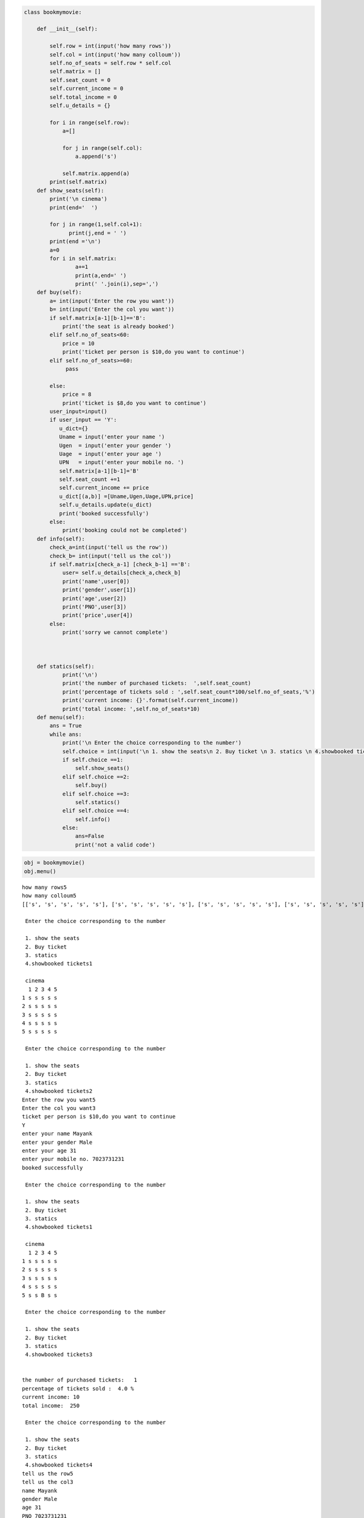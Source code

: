 .. code:: ipython3

    class bookmymovie:
        
        def __init__(self):
            
            self.row = int(input('how many rows'))
            self.col = int(input('how many colloum'))
            self.no_of_seats = self.row * self.col
            self.matrix = []
            self.seat_count = 0
            self.current_income = 0
            self.total_income = 0
            self.u_details = {}
            
            for i in range(self.row):
                a=[]
                
                for j in range(self.col):
                    a.append('s')
                    
                self.matrix.append(a)
            print(self.matrix)
        def show_seats(self):
            print('\n cinema')
            print(end='  ')
            
            for j in range(1,self.col+1):
                  print(j,end = ' ')
            print(end ='\n')
            a=0
            for i in self.matrix:
                    a+=1
                    print(a,end=' ')
                    print(' '.join(i),sep=',')
        def buy(self):
            a= int(input('Enter the row you want'))
            b= int(input('Enter the col you want'))
            if self.matrix[a-1][b-1]=='B':
                print('the seat is already booked')
            elif self.no_of_seats<60:
                price = 10
                print('ticket per person is $10,do you want to continue')
            elif self.no_of_seats>=60:
                 pass
                
            else:
                price = 8
                print('ticket is $8,do you want to continue')
            user_input=input()
            if user_input == 'Y':
               u_dict={}
               Uname = input('enter your name ')
               Ugen  = input('enter your gender ')
               Uage  = input('enter your age ')
               UPN   = input('enter your mobile no. ')
               self.matrix[a-1][b-1]='B'
               self.seat_count +=1
               self.current_income += price
               u_dict[(a,b)] =[Uname,Ugen,Uage,UPN,price]
               self.u_details.update(u_dict)
               print('booked successfully')
            else:
                print('booking could not be completed')
        def info(self):
            check_a=int(input('tell us the row'))
            check_b= int(input('tell us the col'))
            if self.matrix[check_a-1] [check_b-1] =='B':
                user= self.u_details[check_a,check_b]
                print('name',user[0])
                print('gender',user[1])
                print('age',user[2])
                print('PNO',user[3])
                print('price',user[4])
            else:
                print('sorry we cannot complete')
        
        
       
        def statics(self):
                print('\n')
                print('the number of purchased tickets:  ',self.seat_count)
                print('percentage of tickets sold : ',self.seat_count*100/self.no_of_seats,'%')
                print('current income: {}'.format(self.current_income))
                print('total income: ',self.no_of_seats*10)
        def menu(self):
            ans = True
            while ans:
                print('\n Enter the choice corresponding to the number')
                self.choice = int(input('\n 1. show the seats\n 2. Buy ticket \n 3. statics \n 4.showbooked tickets'))
                if self.choice ==1:
                    self.show_seats()
                elif self.choice ==2:
                    self.buy()
                elif self.choice ==3:
                    self.statics()
                elif self.choice ==4:
                    self.info()
                else:
                    ans=False
                    print('not a valid code')

.. code:: ipython3

    obj = bookmymovie()
    obj.menu()


.. parsed-literal::

    how many rows5
    how many colloum5
    [['s', 's', 's', 's', 's'], ['s', 's', 's', 's', 's'], ['s', 's', 's', 's', 's'], ['s', 's', 's', 's', 's'], ['s', 's', 's', 's', 's']]
    
     Enter the choice corresponding to the number
    
     1. show the seats
     2. Buy ticket 
     3. statics 
     4.showbooked tickets1
    
     cinema
      1 2 3 4 5 
    1 s s s s s
    2 s s s s s
    3 s s s s s
    4 s s s s s
    5 s s s s s
    
     Enter the choice corresponding to the number
    
     1. show the seats
     2. Buy ticket 
     3. statics 
     4.showbooked tickets2
    Enter the row you want5
    Enter the col you want3
    ticket per person is $10,do you want to continue
    Y
    enter your name Mayank
    enter your gender Male
    enter your age 31
    enter your mobile no. 7023731231
    booked successfully
    
     Enter the choice corresponding to the number
    
     1. show the seats
     2. Buy ticket 
     3. statics 
     4.showbooked tickets1
    
     cinema
      1 2 3 4 5 
    1 s s s s s
    2 s s s s s
    3 s s s s s
    4 s s s s s
    5 s s B s s
    
     Enter the choice corresponding to the number
    
     1. show the seats
     2. Buy ticket 
     3. statics 
     4.showbooked tickets3
    
    
    the number of purchased tickets:   1
    percentage of tickets sold :  4.0 %
    current income: 10
    total income:  250
    
     Enter the choice corresponding to the number
    
     1. show the seats
     2. Buy ticket 
     3. statics 
     4.showbooked tickets4
    tell us the row5
    tell us the col3
    name Mayank
    gender Male
    age 31
    PNO 7023731231
    price 10
    
     Enter the choice corresponding to the number
    

